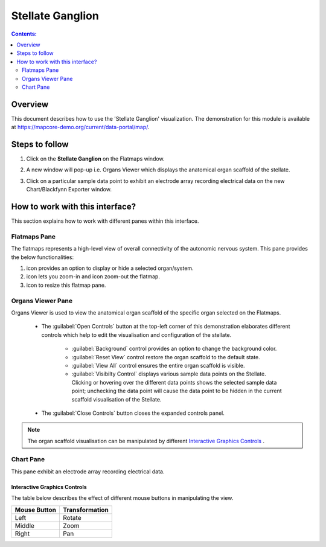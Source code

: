 Stellate Ganglion
=================

.. |zoom-in| image:: /_images/flatmap_zoomIN.png
               :width: 2 em

.. |zoom-out| image:: /_images/flatmap_zoomOUT.png
               :width: 2 em
			   
.. |resize| image:: /_images/flatmap_resize.png
               :width: 2 em
			   
.. |organs| image:: /_images/flatmap_organs.png
               :width: 2 em
			   
.. contents:: Contents: 
   :local:
   :depth: 2
   :backlinks: top
   
Overview
********
   
This document describes how to use the 'Stellate Ganglion' visualization. The demonstration for this module is available at https://mapcore-demo.org/current/data-portal/map/. 

Steps to follow
***************

1. Click on the **Stellate Ganglion** on the Flatmaps window. 

.. Add screenshot

.. .. figure:: _images/snip
   :figwidth: 61%
   :width: 51%
   :align: center
   
2. A new window will pop-up i.e. Organs Viewer which displays the anatomical organ scaffold of the stellate. 

.. add screenshot 

3. Click on a particular sample data point to exhibit an electrode array recording electrical data on the new Chart/Blackfynn Exporter window.

.. add screenshot

How to work with this interface?
********************************

This section explains how to work with different panes within this interface.

Flatmaps Pane
^^^^^^^^^^^^^

The flatmaps represents a high-level view of overall connectivity of the autonomic nervous system. This pane provides the below functionalities:

1. |organs| icon provides an option to display or hide a selected organ/system.

2. |zoom-in| icon lets you zoom-in  and |zoom-out| icon zoom-out the flatmap.

3. |resize| icon to resize this flatmap pane.




Organs Viewer Pane
^^^^^^^^^^^^^^^^^^

Organs Viewer is used to view the anatomical organ scaffold of the specific organ selected on the Flatmaps. 

	
	* The :guilabel:`Open Controls` button at the top-left corner of this demonstration elaborates different controls which help to edit the visualisation and configuration of the stellate.
	
			* :guilabel:`Background` control provides an option to change the background color. 
	
			* :guilabel:`Reset View` control restore the organ scaffold to the default state.
			
			* :guilabel:`View All` control ensures the entire organ scaffold is visible.
			
			* :guilabel:`Visibilty Control` displays various sample data points on the Stellate. Clicking or hovering over the different data points shows the selected sample data point; unchecking the data point will cause the data point to be hidden in the current scaffold visualisation of the Stellate. 
		
			
	* The :guilabel:`Close Controls` button closes the expanded controls panel.
	
.. note::

   The organ scaffold visualisation can be manipulated by different `Interactive Graphics Controls`_ . 
	
Chart Pane
^^^^^^^^^^

This pane exhibit an electrode array recording electrical data.

Interactive Graphics Controls
-----------------------------

The table below describes the effect of different mouse buttons in manipulating the view.

======================= ==============
Mouse Button            Transformation
======================= ==============
Left                    Rotate
----------------------- --------------
Middle 				    Zoom
----------------------- --------------
Right 					Pan
======================= ==============










